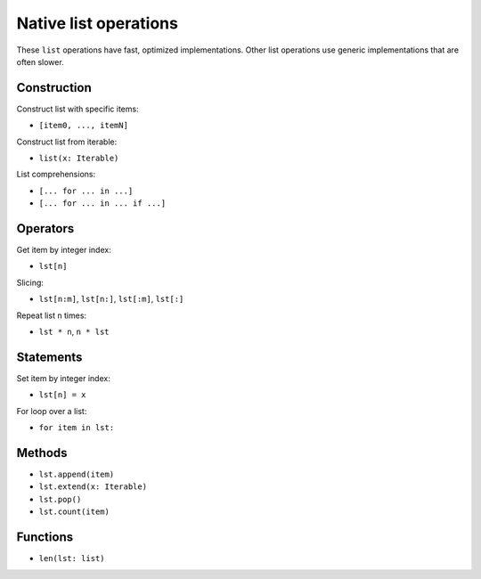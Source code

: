 .. _list-ops:

Native list operations
======================

These ``list`` operations have fast, optimized implementations. Other
list operations use generic implementations that are often slower.

Construction
------------

Construct list with specific items:

* ``[item0, ..., itemN]``

Construct list from iterable:

* ``list(x: Iterable)``

List comprehensions:

* ``[... for ... in ...]``
* ``[... for ... in ... if ...]``

Operators
---------

Get item by integer index:

* ``lst[n]``

Slicing:

* ``lst[n:m]``, ``lst[n:]``, ``lst[:m]``, ``lst[:]``

Repeat list ``n`` times:

* ``lst * n``, ``n * lst``

Statements
----------

Set item by integer index:

* ``lst[n] = x``

For loop over a list:

* ``for item in lst:``

Methods
-------

* ``lst.append(item)``
* ``lst.extend(x: Iterable)``
* ``lst.pop()``
* ``lst.count(item)``

Functions
---------

* ``len(lst: list)``
